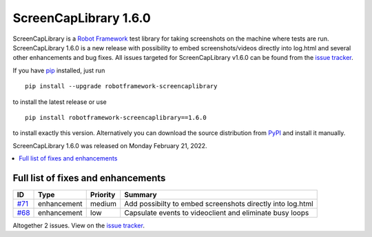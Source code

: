 ======================
ScreenCapLibrary 1.6.0
======================


.. default-role:: code


ScreenCapLibrary is a `Robot Framework`_ test library for taking screenshots on the machine where tests are run.
ScreenCapLibrary 1.6.0 is a new release with possibility to embed screenshots/videos directly into log.html and
several other enhancements and bug fixes.
All issues targeted for ScreenCapLibrary v1.6.0 can be found from
the `issue tracker`_.

If you have pip_ installed, just run

::

   pip install --upgrade robotframework-screencaplibrary

to install the latest release or use

::

   pip install robotframework-screencaplibrary==1.6.0

to install exactly this version. Alternatively you can download the source
distribution from PyPI_ and install it manually.

ScreenCapLibrary 1.6.0 was released on Monday February 21, 2022.

.. _Robot Framework: http://robotframework.org
.. _ScreenCapLibrary: https://github.com/mihaiparvu/ScreenCapLibrary
.. _pip: http://pip-installer.org
.. _PyPI: https://pypi.python.org/pypi/robotframework-screencaplibrary
.. _issue tracker: https://github.com/mihaiparvu/ScreenCapLibrary/issues?q=milestone%3Av1.6.0


.. contents::
   :depth: 2
   :local:

Full list of fixes and enhancements
===================================

.. list-table::
    :header-rows: 1

    * - ID
      - Type
      - Priority
      - Summary
    * - `#71`_
      - enhancement
      - medium
      - Add possibilty to embed screenshots directly into log.html
    * - `#68`_
      - enhancement
      - low
      - Capsulate events to videoclient and eliminate busy loops

Altogether 2 issues. View on the `issue tracker <https://github.com/mihaiparvu/ScreenCapLibrary/issues?q=milestone%3Av1.6.0>`__.

.. _#71: https://github.com/mihaiparvu/ScreenCapLibrary/issues/71
.. _#68: https://github.com/mihaiparvu/ScreenCapLibrary/issues/68
